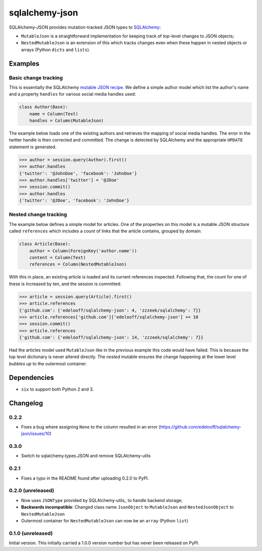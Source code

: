 sqlalchemy-json
###############

SQLAlchemy-JSON provides mutation-tracked JSON types to SQLAlchemy_:

* ``MutableJson`` is a straightforward implementation for keeping track of top-level changes to JSON objects;
* ``NestedMutableJson`` is an extension of this which tracks changes even when these happen in nested objects or arrays (Python ``dicts`` and ``lists``).


Examples
========

Basic change tracking
---------------------

This is essentially the SQLAlchemy `mutable JSON recipe`_. We define a simple author model which list the author's name and a property ``handles`` for various social media handles used:

.. code-block:: python

    class Author(Base):
        name = Column(Text)
        handles = Column(MutableJson)

The example below loads one of the existing authors and retrieves the mapping of social media handles. The error in the twitter handle is then corrected and committed. The change is detected by SQLAlchemy and the appropriate ``UPDATE`` statement is generated.

.. code-block:: python

    >>> author = session.query(Author).first()
    >>> author.handles
    {'twitter': '@JohnDoe', 'facebook': 'JohnDoe'}
    >>> author.handles['twitter'] = '@JDoe'
    >>> session.commit()
    >>> author.handles
    {'twitter': '@JDoe', 'facebook': 'JohnDoe'}


Nested change tracking
----------------------

The example below defines a simple model for articles. One of the properties on this model is a mutable JSON structure called ``references`` which includes a count of links that the article contains, grouped by domain:

.. code-block:: python

    class Article(Base):
        author = Column(ForeignKey('author.name'))
        content = Column(Text)
        references = Column(NestedMutableJson)

With this in place, an existing article is loaded and its current references inspected. Following that, the count for one of these is increased by ten, and the session is committed:

.. code-block:: python

    >>> article = session.query(Article).first()
    >>> article.references
    {'github.com': {'edelooff/sqlalchemy-json': 4, 'zzzeek/sqlalchemy': 7}}
    >>> article.references['github.com']['edelooff/sqlalchemy-json'] += 10
    >>> session.commit()
    >>> article.references
    {'github.com': {'edelooff/sqlalchemy-json': 14, 'zzzeek/sqlalchemy': 7}}

Had the articles model used ``MutableJson`` like in the previous example this code would have failed. This is because the top level dictionary is never altered directly. The *nested* mutable ensures the change happening at the lower level *bubbles up* to the outermost container.


Dependencies
============

* ``six`` to support both Python 2 and 3.


Changelog
=========

0.2.2
-----

* Fixes a bug where assigning ``None`` to the column resulted in an error (https://github.com/edelooff/sqlalchemy-json/issues/10)


0.3.0
-----

* Switch to sqlalchemy.types.JSON and remove SQLAlchemy-utils

0.2.1
-----

* Fixes a typo in the README found after uploading 0.2.0 to PyPI.


0.2.0 (unreleased)
------------------

* Now uses ``JSONType`` provided by SQLAlchemy-utils_ to handle backend storage;
* **Backwards incompatible**: Changed class name ``JsonObject`` to ``MutableJson`` and ``NestedJsonObject`` to ``NestedMutableJson``
* Outermost container for ``NestedMutableJson`` can now be an ``array`` (Python ``list``)


0.1.0 (unreleased)
------------------

Initial version. This initially carried a 1.0.0 version number but has never been released on PyPI.


.. _mutable json recipe: http://docs.sqlalchemy.org/en/latest/core/custom_types.html#marshal-json-strings
.. _sqlalchemy: https://www.sqlalchemy.org/
